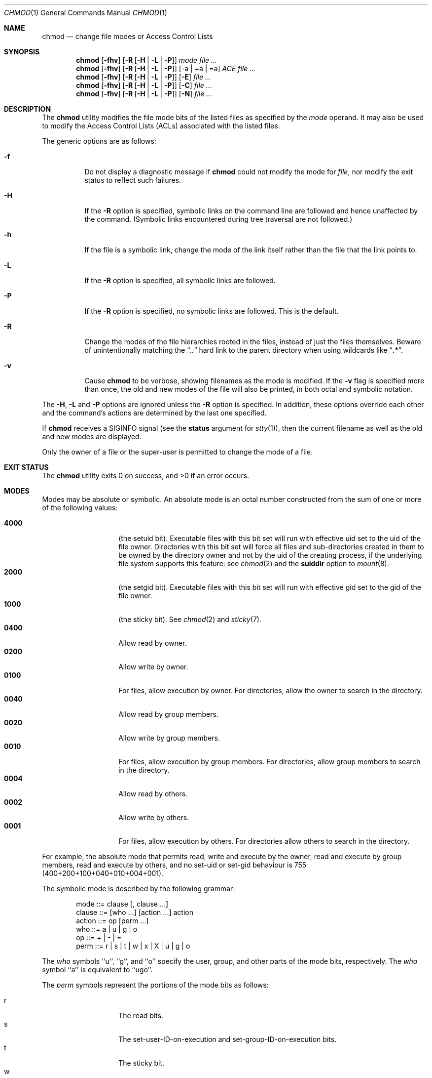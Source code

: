 .\"-
.\" Copyright (c) 1989, 1990, 1993, 1994
.\"	The Regents of the University of California.  All rights reserved.
.\"
.\" This code is derived from software contributed to Berkeley by
.\" the Institute of Electrical and Electronics Engineers, Inc.
.\"
.\" Redistribution and use in source and binary forms, with or without
.\" modification, are permitted provided that the following conditions
.\" are met:
.\" 1. Redistributions of source code must retain the above copyright
.\"    notice, this list of conditions and the following disclaimer.
.\" 2. Redistributions in binary form must reproduce the above copyright
.\"    notice, this list of conditions and the following disclaimer in the
.\"    documentation and/or other materials provided with the distribution.
.\" 3. Neither the name of the University nor the names of its contributors
.\"    may be used to endorse or promote products derived from this software
.\"    without specific prior written permission.
.\"
.\" THIS SOFTWARE IS PROVIDED BY THE REGENTS AND CONTRIBUTORS ``AS IS'' AND
.\" ANY EXPRESS OR IMPLIED WARRANTIES, INCLUDING, BUT NOT LIMITED TO, THE
.\" IMPLIED WARRANTIES OF MERCHANTABILITY AND FITNESS FOR A PARTICULAR PURPOSE
.\" ARE DISCLAIMED.  IN NO EVENT SHALL THE REGENTS OR CONTRIBUTORS BE LIABLE
.\" FOR ANY DIRECT, INDIRECT, INCIDENTAL, SPECIAL, EXEMPLARY, OR CONSEQUENTIAL
.\" DAMAGES (INCLUDING, BUT NOT LIMITED TO, PROCUREMENT OF SUBSTITUTE GOODS
.\" OR SERVICES; LOSS OF USE, DATA, OR PROFITS; OR BUSINESS INTERRUPTION)
.\" HOWEVER CAUSED AND ON ANY THEORY OF LIABILITY, WHETHER IN CONTRACT, STRICT
.\" LIABILITY, OR TORT (INCLUDING NEGLIGENCE OR OTHERWISE) ARISING IN ANY WAY
.\" OUT OF THE USE OF THIS SOFTWARE, EVEN IF ADVISED OF THE POSSIBILITY OF
.\" SUCH DAMAGE.
.\"
.\"	@(#)chmod.1	8.4 (Berkeley) 3/31/94
.\" $FreeBSD$
.\"
.Dd January 7, 2017
.Dt CHMOD 1
.Os
.Sh NAME
.Nm chmod
.Nd change file modes or Access Control Lists
.Sh SYNOPSIS
.Nm
.Op Fl fhv
.Op Fl R Op Fl H | L | P
.Ar mode
.Ar
.Nm
.Op Fl fhv
.Op Fl R Op Fl H | L | P
.Op -a | +a | =a
.Ar ACE
.Ar
.Nm
.Op Fl fhv
.Op Fl R Op Fl H | L | P
.Op Fl E
.Ar
.Nm
.Op Fl fhv
.Op Fl R Op Fl H | L | P
.Op Fl C
.Ar
.Nm
.Op Fl fhv
.Op Fl R Op Fl H | L | P
.Op Fl N
.Ar
.Sh DESCRIPTION
The
.Nm
utility modifies the file mode bits of the listed files
as specified by the
.Ar mode
operand. It may also be used to modify the Access Control
Lists (ACLs) associated with the listed files.
.Pp
The generic options are as follows:
.Bl -tag -width indent
.It Fl f
Do not display a diagnostic message if
.Nm
could not modify the mode for
.Va file ,
nor modify the exit status to reflect such failures.
.It Fl H
If the
.Fl R
option is specified, symbolic links on the command line are followed
and hence unaffected by the command.
(Symbolic links encountered during tree traversal are not followed.)
.It Fl h
If the file is a symbolic link, change the mode of the link itself
rather than the file that the link points to.
.It Fl L
If the
.Fl R
option is specified, all symbolic links are followed.
.It Fl P
If the
.Fl R
option is specified, no symbolic links are followed.
This is the default.
.It Fl R
Change the modes of the file hierarchies rooted in the files,
instead of just the files themselves.
Beware of unintentionally matching the
.Dq Pa ".."
hard link to the parent directory when using wildcards like
.Dq Li ".*" .
.It Fl v
Cause
.Nm
to be verbose, showing filenames as the mode is modified.
If the
.Fl v
flag is specified more than once, the old and new modes of the file
will also be printed, in both octal and symbolic notation.
.El
.Pp
The
.Fl H ,
.Fl L
and
.Fl P
options are ignored unless the
.Fl R
option is specified.
In addition, these options override each other and the
command's actions are determined by the last one specified.
.Pp
If
.Nm
receives a
.Dv SIGINFO
signal (see the
.Cm status
argument for
.Xr stty 1 ) ,
then the current filename as well as the old and new modes are displayed.
.Pp
Only the owner of a file or the super-user is permitted to change
the mode of a file.
.Sh EXIT STATUS
.Ex -std
.Sh MODES
Modes may be absolute or symbolic.
An absolute mode is an octal number constructed from the sum of
one or more of the following values:
.Pp
.Bl -tag -width 6n -compact -offset indent
.It Li 4000
(the setuid bit).
Executable files with this bit set
will run with effective uid set to the uid of the file owner.
Directories with this bit set will force all files and
sub-directories created in them to be owned by the directory owner
and not by the uid of the creating process, if the underlying file
system supports this feature: see
.Xr chmod 2
and the
.Cm suiddir
option to
.Xr mount 8 .
.It Li 2000
(the setgid bit).
Executable files with this bit set
will run with effective gid set to the gid of the file owner.
.It Li 1000
(the sticky bit).
See
.Xr chmod 2
and
.Xr sticky 7 .
.It Li 0400
Allow read by owner.
.It Li 0200
Allow write by owner.
.It Li 0100
For files, allow execution by owner.
For directories, allow the owner to
search in the directory.
.It Li 0040
Allow read by group members.
.It Li 0020
Allow write by group members.
.It Li 0010
For files, allow execution by group members.
For directories, allow
group members to search in the directory.
.It Li 0004
Allow read by others.
.It Li 0002
Allow write by others.
.It Li 0001
For files, allow execution by others.
For directories allow others to
search in the directory.
.El
.Pp
For example, the absolute mode that permits read, write and execute by
the owner, read and execute by group members, read and execute by
others, and no set-uid or set-gid behaviour is 755
(400+200+100+040+010+004+001).
.Pp
The symbolic mode is described by the following grammar:
.Bd -literal -offset indent
mode         ::= clause [, clause ...]
clause       ::= [who ...] [action ...] action
action       ::= op [perm ...]
who          ::= a | u | g | o
op           ::= + | \- | =
perm         ::= r | s | t | w | x | X | u | g | o
.Ed
.Pp
The
.Ar who
symbols ``u'', ``g'', and ``o'' specify the user, group, and other parts
of the mode bits, respectively.
The
.Ar who
symbol ``a'' is equivalent to ``ugo''.
.Pp
The
.Ar perm
symbols represent the portions of the mode bits as follows:
.Pp
.Bl -tag -width Ds -compact -offset indent
.It r
The read bits.
.It s
The set-user-ID-on-execution and set-group-ID-on-execution bits.
.It t
The sticky bit.
.It w
The write bits.
.It x
The execute/search bits.
.It X
The execute/search bits if the file is a directory or any of the
execute/search bits are set in the original (unmodified) mode.
Operations with the
.Ar perm
symbol ``X'' are only meaningful in conjunction with the
.Ar op
symbol ``+'', and are ignored in all other cases.
.It u
The user permission bits in the original mode of the file.
.It g
The group permission bits in the original mode of the file.
.It o
The other permission bits in the original mode of the file.
.El
.Pp
The
.Ar op
symbols represent the operation performed, as follows:
.Bl -tag -width 4n
.It +
If no value is supplied for
.Ar perm ,
the ``+'' operation has no effect.
If no value is supplied for
.Ar who ,
each permission bit specified in
.Ar perm ,
for which the corresponding bit in the file mode creation mask
(see
.Xr umask 2 )
is clear, is set.
Otherwise, the mode bits represented by the specified
.Ar who
and
.Ar perm
values are set.
.It \&\-
If no value is supplied for
.Ar perm ,
the ``\-'' operation has no effect.
If no value is supplied for
.Ar who ,
each permission bit specified in
.Ar perm ,
for which the corresponding bit in the file mode creation mask
is set, is cleared.
Otherwise, the mode bits represented by the specified
.Ar who
and
.Ar perm
values are cleared.
.It =
The mode bits specified by the
.Ar who
value are cleared, or, if no
.Ar who
value is specified, the owner, group
and other mode bits are cleared.
Then, if no value is supplied for
.Ar who ,
each permission bit specified in
.Ar perm ,
for which the corresponding bit in the file mode creation mask
(see
.Xr umask 2 )
is clear, is set.
Otherwise, the mode bits represented by the specified
.Ar who
and
.Ar perm
values are set.
.El
.Pp
Each
.Ar clause
specifies one or more operations to be performed on the mode
bits, and each operation is applied to the mode bits in the
order specified.
.Pp
Operations upon the other permissions only (specified by the symbol
``o'' by itself), in combination with the
.Ar perm
symbols ``s'' or ``t'', are ignored.
.Pp
The ``w'' permission on directories will permit file creation, relocation,
and copy into that directory.
Files created within the directory itself will inherit its group ID.
.Sh EXAMPLES OF VALID MODES
.Bl -tag -width "u=rwx,go=u-w" -compact
.It Li 644
make a file readable by anyone and writable by the owner only.
.Pp
.It Li go-w
deny write permission to group and others.
.Pp
.It Li =rw,+X
set the read and write permissions to the usual defaults, but
retain any execute permissions that are currently set.
.Pp
.It Li +X
make a directory or file searchable/executable by everyone if it is
already searchable/executable by anyone.
.Pp
.It Li 755
.It Li u=rwx,go=rx
.It Li u=rwx,go=u-w
make a file readable/executable by everyone and writable by the owner only.
.Pp
.It Li go=
clear all mode bits for group and others.
.Pp
.It Li g=u-w
set the group bits equal to the user bits, but clear the group write bit.
.El
.Sh ACL MANIPULATION OPTIONS
ACLs are manipulated using extensions to the symbolic mode
grammar.  Each file has one ACL, containing an ordered list of entries.
Each entry refers to a user or group, and grants or denies a set of
permissions.
In cases where a user and a group exist with the same name, the
user/group name can be prefixed with "user:" or "group:" in order to
specify the type of name.
.Pp
If the user or group name contains spaces you can use ':' as the delimiter
between name and permission.
.Pp
The following permissions are applicable to all filesystem objects:
.Bl -tag -width 6n -compact -offset indent
.It delete
Delete the item.  Deletion may be granted by either this permission
on an object or the delete_child right on the containing directory.
.It readattr
Read an object's basic attributes.  This is implicitly granted if 
the object can be looked up and not explicitly denied.
.It writeattr
Write an object's basic attributes.
.It readextattr
Read extended attributes.
.It writeextattr
Write extended attributes.
.It readsecurity
Read an object's extended security information (ACL).
.It writesecurity
Write an object's security information (ownership, mode, ACL).
.It chown
Change an object's ownership.
.El
.Pp
The following permissions are applicable to directories:
.Bl -tag -width 6n -compact -offset indent
.It list
List entries.
.It search
Look up files by name.
.It add_file
Add a file.
.It add_subdirectory
Add a subdirectory.
.It delete_child
Delete a contained object.  See the file delete permission above.
.El
.Pp
The following permissions are applicable to non-directory filesystem objects:
.Bl -tag -width 6n -compact -offset indent
.It read
Open for reading.
.It write
Open for writing.
.It append
Open for writing, but in a fashion that only allows writes into areas of 
the file not previously written.
.It execute
Execute the file as a script or program.
.El
.Pp
ACL inheritance is controlled with the following permissions words, which
may only be applied to directories:
.Bl -tag -width 6n -compact -offset indent
.It file_inherit
Inherit to files.
.It directory_inherit
Inherit to directories.
.It limit_inherit
This flag is only relevant to entries inherited by subdirectories; it
causes the directory_inherit flag to be cleared in the entry that is
inherited, preventing further nested subdirectories from also
inheriting the entry.
.It only_inherit
The entry is inherited by created items but not considered when processing
the ACL.
.El
.Pp
The ACL manipulation options are as follows:
.Bl -tag -width Ds
.It \fB+a\fR
The +a mode parses a new ACL entry from the next argument on
the commandline and inserts it into the canonical location in the
ACL. If the supplied entry refers to an identity already listed, the
two entries are combined.
.Pp
\fBExamples\fR
 # ls -le
 -rw-r--r--+ 1 juser  wheel  0 Apr 28 14:06 file1
 # chmod +a "admin allow write" file1
 # ls -le
 -rw-r--r--+ 1 juser  wheel  0 Apr 28 14:06 file1
   owner: juser
   1: admin allow write
 # chmod +a "guest deny read" file1
 # ls -le
 -rw-r--r--+ 1 juser  wheel  0 Apr 28 14:06 file1
   owner: juser
   1: guest deny read
   2: admin allow write
 # chmod +a "admin allow delete" file1
 # ls -le
 -rw-r--r--+ 1 juser  wheel  0 Apr 28 14:06 file1
   owner: juser
   1: guest deny read
   2: admin allow write,delete
 .\"# chmod +a "User 1:allow:read" file
 # chmod +a "User 1:allow:read" file1
 # ls -le
 -rw-r--r--+ 1 juser  wheel  0 Apr 28 14:06 file1
   owner: juser
   1: guest deny read
   2: User 1 allow read
   3: admin allow write,delete
.Pp
The +a mode strives to maintain correct canonical form for the ACL.
                 local deny
                 local allow
                 inherited deny
                 inherited allow
.Pp
By default, chmod adds entries to the top of the local deny and local
allow lists. Inherited entries are added by using the +ai mode.
.Pp
\fBExamples\fR
 # ls -le
 -rw-r--r--+ 1 juser  wheel  0 Apr 28 14:06 file1
   owner: juser
   1: guest deny read
   2: admin allow write,delete
   3: juser inherited deny delete
   4: admin inherited allow delete
   5: backup inherited deny read
   6: admin inherited allow write-security
 # chmod +ai "others allow read" file1
 # ls -le
 -rw-r--r--+ 1 juser  wheel  0 Apr 28 14:06 file1
   owner: juser
   1: guest deny read
   2: admin allow write,delete
   3: juser inherited deny delete
   4: others inherited allow read
   5: admin inherited allow delete
   6: backup inherited deny read
   7: admin inherited allow write-security
.It \fB+a#\fR
When a specific ordering is required, the exact location at which an
entry will be inserted is specified with the +a# mode.
.Pp
\fBExamples\fR
 # ls -le
 -rw-r--r--+ 1 juser  wheel  0 Apr 28 14:06 file1
   owner: juser
   1: guest deny read
   2: admin allow write
 # chmod +a# 2 "others deny read" file1
 # ls -le
 -rw-r--r--+ 1 juser  wheel  0 Apr 28 14:06 file1
   owner: juser
   1: guest deny read
   2: others deny read
   3: admin allow write
.Pp
The +ai# mode may be used to insert inherited entries at a specific
location. Note that these modes allow non-canonical ACL ordering to
be constructed.
.It Fl a
The -a mode is used to delete ACL entries. All entries exactly
matching the supplied entry will be deleted. If the entry lists a
subset of rights granted by an entry, only the rights listed are
removed. Entries may also be deleted by index using the -a# mode.
.Pp
\fBExamples\fR
 # ls -le
 -rw-r--r--+ 1 juser  wheel  0 Apr 28 14:06 file1
   owner: juser
   1: guest deny read
   2: admin allow write,delete
 # chmod -a# 1 file1
 # ls -le
 -rw-r--r--+ 1 juser  wheel  0 Apr 28 14:06 file1
   owner: juser
   1: admin allow write,delete
 # chmod -a "admin allow write" file1
 # ls -le
 -rw-r--r--+ 1 juser  wheel  0 Apr 28 14:06 file1
   owner: juser
   1: admin allow delete
.Pp
Inheritance is not considered when processing the -a mode; rights and
entries will be removed regardless of their inherited state.
.Pp
If the user or group name contains spaces you can use ':' as the delimiter
.Pp
\fBExample\fR
.\" # chmod +a "User 1:allow:read" file
 # chmod +a "User 1:allow:read" file1
.It \fB=a#\fR
Individual entries are rewritten using the =a# mode.
.Pp
\fBExamples\fR
 # ls -le
 -rw-r--r--+ 1 juser  wheel  0 Apr 28 14:06 file1
   owner: juser
   1: admin allow delete
.\" # chmod =a# 1 "admin allow write,chown"
 # chmod =a# 1 "admin allow write,chown" file1
 # ls -le
 -rw-r--r--+ 1 juser  wheel  0 Apr 28 14:06 file1
   owner: juser
   1: admin allow write,chown
.Pp
This mode may not be used to add new entries.
.It Fl E
Reads the ACL information from stdin, as a sequential list
of ACEs, separated by newlines.  If the information parses correctly,
the existing information is replaced.
.It Fl C
Returns false if any of the named files have ACLs in non-canonical order.
.It Fl i
Removes the 'inherited' bit from all entries in the named file(s) ACLs.
.It Fl I
Removes all inherited entries from the named file(s) ACL(s).
.It Fl N
Removes the ACL from the named file(s).
.El
.Sh COMPATIBILITY
The
.Fl v
option is non-standard and its use in scripts is not recommended.
.Sh SEE ALSO
.Xr chflags 1 ,
.Xr install 1 ,
.Xr chmod 2 ,
.Xr stat 2 ,
.Xr umask 2 ,
.Xr fts 3 ,
.Xr setmode 3 ,
.Xr sticky 7 ,
.Xr symlink 7 ,
.Xr chown 8 ,
.Xr mount 8
.Sh STANDARDS
The
.Nm
utility is expected to be
.St -p1003.2
compatible with the exception of the
.Ar perm
symbol
.Dq t
which is not included in that standard.
.Sh HISTORY
A
.Nm
command appeared in
.At v1 .
.\" .Sh BUGS
.\" There is no
.\" .Ar perm
.\" option for the naughty bits of a horse.
